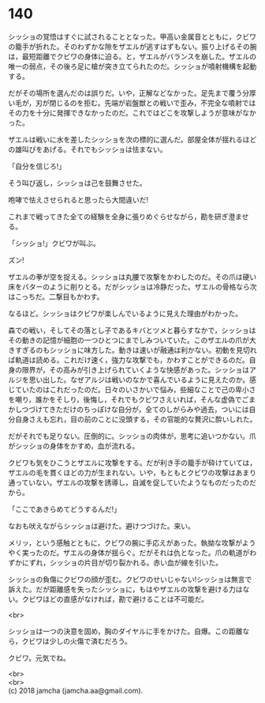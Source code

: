 #+OPTIONS: toc:nil
#+OPTIONS: \n:t

* 140

  シッショの覚悟はすぐに試されることとなった。甲高い金属音とともに，クビワの籠手が折れた。そのわずかな隙をザエルが逃すはずもない。振り上げるその腕は，最短距離でクビワの身体に迫る。と，ザエルがバランスを崩した。ザエルの唯一の弱点，その後ろ足に槍が突き立てられたのだ。シッショが噴射機構を起動する。

  だがその場所を選んだのは誤りだ。いや，正解などなかった。足先まで覆う分厚い毛が，刃が閉じるのを拒む。先端が岩盤獣との戦いで歪み，不完全な噴射ではその力を十分に発揮できなかったのだ。これではどこを攻撃しようが意味がなかった。

  ザエルは戦いに水を差したシッショを次の標的に選んだ。部屋全体が揺れるほどの雄叫びをあげる。それでもシッショは怯まない。

  「自分を信じろ!」

  そう叫び返し，シッショは己を鼓舞させた。

  咆哮で怯えさせられると思ったら大間違いだ!

  これまで戦ってきた全ての経験を全身に張りめぐらせながら，勘を研ぎ澄ませる。

  「シッショ!」クビワが叫ぶ。

  ズン!

  ザエルの拳が空を捉える。シッショは丸腰で攻撃をかわしたのだ。その爪は硬い床をバターのように削りとる。だがシッショは冷静だった。ザエルの骨格なら次はこっちだ。二撃目もかわす。

  なるほど。シッショはクビワが楽しんでいるように見えた理由がわかった。

  森での戦い，そしてその落とし子であるキバとツメと暮らすなかで，シッショはその動きの記憶が細胞の一つひとつにまでしみついていた。このザエルの爪が大きすぎるのもシッショに味方した。動きは速いが融通は利かない。初動を見切れば軌道は読める。これだけ速く，強力な攻撃でも，かわすことができるのだ。自身の限界が，その高みが引き上げられていくような快感があった。シッショはアルジを思い出した。なぜアルジは戦いのなかで喜んでいるように見えたのか。感じていたのはこれだったのだ。日々のいさかいで悩み，些細なことで己の卑小さを嘲り，誰かをそしり，後悔し，それでもクビワさえいれば，そんな虚偽でごまかしつづけてきただけのちっぽけな自分が，全てのしがらみや過去，ついには自分自身さえも忘れ，目の前のことに没頭する，その官能的な贅沢に酔いしれた。

  だがそれでも足りない。圧倒的に。シッショの肉体が，思考に追いつかない。爪がシッショの身体をかすめ，血が流れる。

  クビワも気をひこうとザエルに攻撃をする。だが利き手の籠手が砕けていては，ザエルの毛を貫くほどの力が生まれない。いや，もともとクビワの攻撃はあまり通っていない。ザエルの攻撃を誘導し，自滅を促していたようなものだったのだから。

  「ここであきらめてどうするんだ!」

  なおも吠えながらシッショは避けた。避けつづけた。来い。

  メリッ，という感触とともに，クビワの腕に手応えがあった。執拗な攻撃がようやく実ったのだ。ザエルの身体が揺らぐ。だがそれは仇となった。爪の軌道がわずかにずれ，シッショの片目が切り裂かれる。赤い血が線を引いた。

  シッショの負傷にクビワの顔が歪む。クビワのせいじゃない!シッショは無言で訴えた。だが距離感を失ったシッショに，もはやザエルの攻撃を避ける力はない。クビワほどの直感がなければ，勘で避けることは不可能だ。

  <br>

  シッショは一つの決意を固め，胸のダイヤルに手をかけた。自爆。この距離なら，クビワは少しの火傷で済むだろう。

  クビワ。元気でね。

  <br>
  <br>
  (c) 2018 jamcha (jamcha.aa@gmail.com).

  [[http://creativecommons.org/licenses/by-nc-sa/4.0/deed][file:http://i.creativecommons.org/l/by-nc-sa/4.0/88x31.png]]

